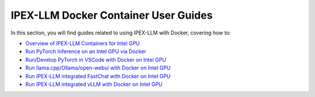 IPEX-LLM Docker Container User Guides
=====================================

In this section, you will find guides related to using IPEX-LLM with Docker, covering how to:


* `Overview of IPEX-LLM Containers for Intel GPU <./docker_windows_gpu.html>`_
* `Run PyTorch Inference on an Intel GPU via Docker <./docker_pytorch_inference_gpu.html>`_
* `Run/Develop PyTorch in VSCode with Docker on Intel GPU <./docker_pytorch_inference_gpu.html>`_
* `Run llama.cpp/Ollama/open-webui with Docker on Intel GPU <./docker_cpp_xpu_quickstart.html>`_
* `Run IPEX-LLM integrated FastChat with Docker on Intel GPU <./fastchat_docker_quickstart>`_
* `Run IPEX-LLM integrated vLLM with Docker on Intel GPU <./vllm_docker_quickstart>`_

